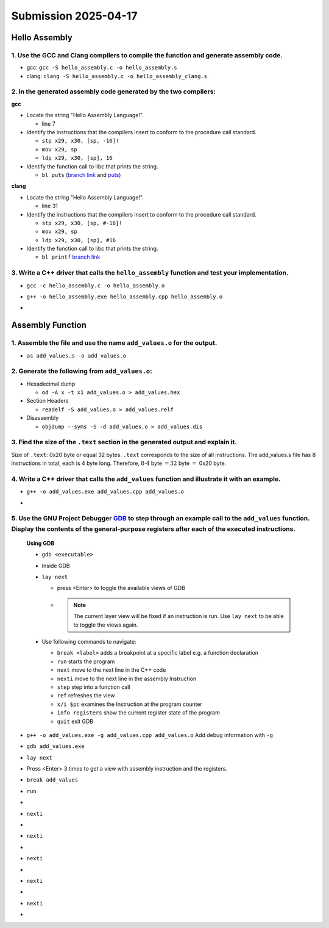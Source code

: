 Submission 2025-04-17
=====================

Hello Assembly
--------------

1. Use the GCC and Clang compilers to compile the function and generate assembly code.
^^^^^^^^^^^^^^^^^^^^^^^^^^^^^^^^^^^^^^^^^^^^^^^^^^^^^^^^^^^^^^^^^^^^^^^^^^^^^^^^^^^^^^
- gcc: ``gcc -S hello_assembly.c -o hello_assembly.s``
- clang: ``clang -S hello_assembly.c -o hello_assembly_clang.s``

2. In the generated assembly code generated by the two compilers:
^^^^^^^^^^^^^^^^^^^^^^^^^^^^^^^^^^^^^^^^^^^^^^^^^^^^^^^^^^^^^^^^^

**gcc**

* Locate the string "Hello Assembly Language!".

  - line 7

* Identify the instructions that the compilers insert to conform to the procedure call standard.

  - ``stp x29, x30, [sp, -16]!``
  - ``mov x29, sp``
  - ``ldp x29, x30, [sp], 16``

* Identify the function call to libc that prints the string.

  - ``bl puts`` (`branch link <https://developer.arm.com/documentation/dui0379/e/arm-and-thumb-instructions/bl>`_ and `puts <https://pubs.opengroup.org/onlinepubs/009695399/functions/puts.html>`_)

.. code-block:: asm
  :linenos:

    .arch armv8-a
    .file	"hello_assembly.c"
    .text
    .section	.rodata
    .align	3
  .LC0:
    .string	"Hello Assembly Language!"
    .text
    .align	2
    .global	hello_assembly
    .type	hello_assembly, %function
  hello_assembly:
  .LFB0:
    .cfi_startproc
    stp	x29, x30, [sp, -16]!
    .cfi_def_cfa_offset 16
    .cfi_offset 29, -16
    .cfi_offset 30, -8
    mov	x29, sp
    adrp	x0, .LC0
    add	x0, x0, :lo12:.LC0
    bl	puts
    nop
    ldp	x29, x30, [sp], 16
    .cfi_restore 30
    .cfi_restore 29
    .cfi_def_cfa_offset 0
    ret
    .cfi_endproc
  .LFE0:
    .size	hello_assembly, .-hello_assembly
    .ident	"GCC: (GNU) 14.2.1 20250110 (Red Hat 14.2.1-7)"
    .section	.note.GNU-stack,"",@progbits


**clang**

* Locate the string "Hello Assembly Language!".

  - line 31

* Identify the instructions that the compilers insert to conform to the procedure call standard.

  - ``stp x29, x30, [sp, #-16]!``
  - ``mov x29, sp``
  - ``ldp x29, x30, [sp], #16``

* Identify the function call to libc that prints the string.

  - ``bl printf`` `branch link <https://developer.arm.com/documentation/dui0379/e/arm-and-thumb-instructions/bl>`_

.. code-block:: asm
  :linenos:

    .text
    .file	"hello_assembly.c"
    .globl	hello_assembly                  // -- Begin function hello_assembly
    .p2align	2
    .type	hello_assembly,@function
  hello_assembly:                         // @hello_assembly
    .cfi_startproc
  // %bb.0:
    stp	x29, x30, [sp, #-16]!           // 16-byte Folded Spill
    .cfi_def_cfa_offset 16
    mov	x29, sp
    .cfi_def_cfa w29, 16
    .cfi_offset w30, -8
    .cfi_offset w29, -16
    adrp	x0, .L.str
    add	x0, x0, :lo12:.L.str
    bl	printf
    .cfi_def_cfa wsp, 16
    ldp	x29, x30, [sp], #16             // 16-byte Folded Reload
    .cfi_def_cfa_offset 0
    .cfi_restore w30
    .cfi_restore w29
    ret
  .Lfunc_end0:
    .size	hello_assembly, .Lfunc_end0-hello_assembly
    .cfi_endproc
                                          // -- End function
    .type	.L.str,@object                  // @.str
    .section	.rodata.str1.1,"aMS",@progbits,1
  .L.str:
    .asciz	"Hello Assembly Language!\n"
    .size	.L.str, 26

    .ident	"clang version 19.1.7 (Fedora 19.1.7-3.fc41)"
    .section	".note.GNU-stack","",@progbits
    .addrsig
    .addrsig_sym printf

3. Write a C++ driver that calls the ``hello_assembly`` function  and test your implementation.
^^^^^^^^^^^^^^^^^^^^^^^^^^^^^^^^^^^^^^^^^^^^^^^^^^^^^^^^^^^^^^^^^^^^^^^^^^^^^^^^^^^^^^^^^^^^^^^

- ``gcc -c hello_assembly.c -o hello_assembly.o``
- ``g++ -o hello_assembly.exe hello_assembly.cpp hello_assembly.o``
- .. image:: ../_static/images/report_25_04_17/hello_assembly_example.png
    :align: center


Assembly Function
-----------------

1. Assemble the file and use the name ``add_values.o`` for the output.
^^^^^^^^^^^^^^^^^^^^^^^^^^^^^^^^^^^^^^^^^^^^^^^^^^^^^^^^^^^^^^^^^^^^^^


- ``as add_values.s -o add_values.o``

2. Generate the following from ``add_values.o``:
^^^^^^^^^^^^^^^^^^^^^^^^^^^^^^^^^^^^^^^^^^^^^^^^

* Hexadecimal dump

  - ``od -A x -t x1 add_values.o > add_values.hex``

* Section Headers

  - ``readelf -S add_values.o > add_values.relf``

* Disassembly

  - ``objdump --syms -S -d add_values.o > add_values.dis``

3. Find the size of the ``.text`` section in the generated output and explain it.
^^^^^^^^^^^^^^^^^^^^^^^^^^^^^^^^^^^^^^^^^^^^^^^^^^^^^^^^^^^^^^^^^^^^^^^^^^^^^^^^^

.. code-block::
  :linenos:

  There are 7 section headers, starting at offset 0x130:

  Section Headers:
    [Nr] Name              Type             Address           Offset
        Size              EntSize          Flags  Link  Info  Align
    [ 0]                   NULL             0000000000000000  00000000
        0000000000000000  0000000000000000           0     0     0
    [ 1] .text             PROGBITS         0000000000000000  00000040
        0000000000000020  0000000000000000  AX       0     0     4
    [ 2] .data             PROGBITS         0000000000000000  00000060
        0000000000000000  0000000000000000  WA       0     0     1
    [ 3] .bss              NOBITS           0000000000000000  00000060
        0000000000000000  0000000000000000  WA       0     0     1
    [ 4] .symtab           SYMTAB           0000000000000000  00000060
        0000000000000090  0000000000000018           5     5     8
    [ 5] .strtab           STRTAB           0000000000000000  000000f0
        000000000000000f  0000000000000000           0     0     1
    [ 6] .shstrtab         STRTAB           0000000000000000  000000ff
        000000000000002c  0000000000000000           0     0     1
  Key to Flags:
    W (write), A (allocate), X (execute), M (merge), S (strings), I (info),
    L (link order), O (extra OS processing required), G (group), T (TLS),
    C (compressed), x (unknown), o (OS specific), E (exclude),
    D (mbind), p (processor specific)


Size of ``.text``: 0x20 byte or equal 32 bytes. ``.text`` corresponds to the size of all instructions. The add_values.s file has 8 instructions in total, each is 4 byte long. Therefore, :math:`8 \cdot4` byte :math:`=32` byte :math:`=` 0x20 byte.

4. Write a C++ driver that calls the ``add_values`` function and illustrate it with an example.
^^^^^^^^^^^^^^^^^^^^^^^^^^^^^^^^^^^^^^^^^^^^^^^^^^^^^^^^^^^^^^^^^^^^^^^^^^^^^^^^^^^^^^^^^^^^^^^

- ``g++ -o add_values.exe add_values.cpp add_values.o``
- .. image:: ../_static/images/report_25_04_17/add_values_example.png
    :align: center


5. Use the GNU Project Debugger `GDB <https://www.sourceware.org/gdb/>`__ to step through an example call to the ``add_values`` function. Display the contents of the general-purpose registers after each of the executed instructions.
^^^^^^^^^^^^^^^^^^^^^^^^^^^^^^^^^^^^^^^^^^^^^^^^^^^^^^^^^^^^^^^^^^^^^^^^^^^^^^^^^^^^^^^^^^^^^^^^^^^^^^^^^^^^^^^^^^^^^^^^^^^^^^^^^^^^^^^^^^^^^^^^^^^^^^^^^^^^^^^^^^^^^^^^^^^^^^^^^^^^^^^^^^^^^^^^^^^^^^^^^^^^^^^^^^^^^^^^^^^^^^^^^^^^^^^^

  **Using GDB**

  - ``gdb <executable>``
  - Inside GDB
  - ``lay next``

    - press \<Enter\> to toggle the available views of GDB
    - .. note::
        The current layer view will be fixed if an instruction is run.
        Use ``lay next`` to be able to toggle the views again.

  - Use following commands to navigate:

    - ``break <label>`` adds a breakpoint at a specific label e.g. a function declaration
    - ``run`` starts the program
    - ``next`` move to the next line in the C++ code
    - ``nexti`` move to the next line in the assembly Instruction
    - ``step`` step into a function call
    - ``ref`` refreshes the view
    - ``x/i $pc`` examines the Instruction at the program counter
    - ``info registers`` show the current register state of the program
    - ``quit`` exit GDB

- ``g++ -o add_values.exe -g add_values.cpp add_values.o`` Add debug information with ``-g`` 
- ``gdb add_values.exe``
- ``lay next``
- Press \<Enter\> 3 times to get a view with assembly instruction and the registers.
- ``break add_values``
- ``run``
- .. image:: ../_static/images/report_25_04_17/gdb_instruction01.png
    :align: center
- ``nexti``
- .. image:: ../_static/images/report_25_04_17/gdb_instruction02.png
    :align: center
- ``nexti``
- .. image:: ../_static/images/report_25_04_17/gdb_instruction03.png
    :align: center
- ``nexti``
- .. image:: ../_static/images/report_25_04_17/gdb_instruction04.png
    :align: center
- ``nexti``
- .. image:: ../_static/images/report_25_04_17/gdb_instruction05.png
    :align: center
- ``nexti``
- .. image:: ../_static/images/report_25_04_17/gdb_instruction06.png
    :align: center
